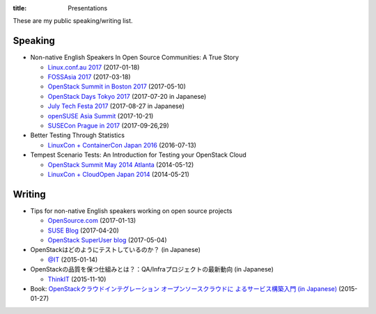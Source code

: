 :title: Presentations

These are my public speaking/writing list.

Speaking
========

* Non-native English Speakers In Open Source Communities: A True Story

  * `Linux.conf.au 2017
    <https://lca2017.linux.org.au/schedule/presentation/70/>`_ (2017-01-18)
  * `FOSSAsia 2017 <https://2017.fossasia.org/tracks.html#2937>`_ (2017-03-18)
  * `OpenStack Summit in Boston 2017
    <https://www.openstack.org/summit/boston-2017/summit-schedule/events/17571/non-native-english-speakers-in-the-openstack-community-a-true-story>`_
    (2017-05-10)
  * `OpenStack Days Tokyo 2017
    <http://openstackdays.com/program-detail/#d1p8s6>`_
    (2017-07-20 in Japanese)
  * `July Tech Festa 2017 <http://2017.techfesta.jp/speakers#E30>`_
    (2017-08-27 in Japanese)
  * `openSUSE Asia Summit
    <https://events.opensuse.org/conference/summitasia17/program/proposal/1540>`_ (2017-10-21)
  * `SUSECon Prague in 2017
    <https://susecon17.smarteventscloud.com/connect/search.ww?searchPhrase=TUT122489>`_ (2017-09-26,29)

* Better Testing Through Statistics

  * `LinuxCon + ContainerCon Japan 2016
    <https://lcccjapan2016.sched.com/event/7ES2/better-testing-through-statistics-matthew-treinish-hpe>`_
    (2016-07-13)

* Tempest Scenario Tests: An Introduction for Testing your OpenStack
  Cloud

  * `OpenStack Summit May 2014 Atlanta
    <https://openstacksummitmay2014atlanta.sched.com/event/1lhQSmU/tempest-scenario-tests-an-introduction-for-testing-your-openstack-cloud>`_ (2014-05-12)
  * `LinuxCon + CloudOpen Japan 2014
    <https://linuxconcloudopenjp2014.sched.com/event/1eo96Ri/tempest-scenario-tests-an-introduction-for-testing-your-openstack-cloud-masayuki-igawa-nec-soft>`_ (2014-05-21)

Writing
=======

* Tips for non-native English speakers working on open source projects

  * `OpenSource.com
    <https://opensource.com/article/17/1/non-native-speakers-take-open-source-communities>`_
    (2017-01-13)
  * `SUSE Blog
    <https://www.suse.com/communities/blog/tips-non-native-english-speakers-working-open-source-projects/>`_
    (2017-04-20)
  * `OpenStack SuperUser blog
    <http://superuser.openstack.org/articles/esl-open-source-projects/>`_
    (2017-05-04)

* OpenStackはどのようにテストしているのか？ (in Japanese)

  * `@IT
    <http://www.atmarkit.co.jp/ait/articles/1501/16/news012.html>`_
    (2015-01-14)

* OpenStackの品質を保つ仕組みとは？：QA/Infraプロジェクトの最新動向
  (in Japanese)

  * `ThinkIT <https://thinkit.co.jp/story/2015/11/10/6594>`_
    (2015-11-10)

* Book: `OpenStackクラウドインテグレーション オープンソースクラウドに
  よるサービス構築入門 (in Japanese)
  <https://www.shoeisha.co.jp/book/detail/9784798139784>`_ (2015-01-27)
